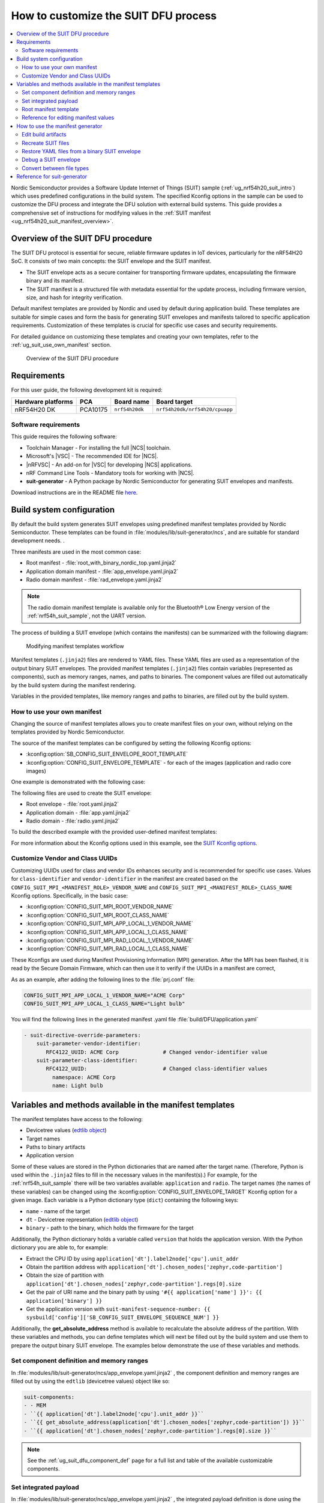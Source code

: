 .. _ug_nrf54h20_suit_customize_dfu:

How to customize the SUIT DFU process
#####################################

.. contents::
   :local:
   :depth: 2

Nordic Semiconductor provides a Software Update Internet of Things (SUIT) sample (:ref:`ug_nrf54h20_suit_intro`) which uses predefined configurations in the build system.
The specified Kconfig options in the sample can be used to customize the DFU process and integrate the DFU solution with external build systems.
This guide provides a comprehensive set of instructions for modifying values in the :ref:`SUIT manifest <ug_nrf54h20_suit_manifest_overview>`.

Overview of the SUIT DFU procedure
**********************************

The SUIT DFU protocol is essential for secure, reliable firmware updates in IoT devices, particularly for the nRF54H20 SoC.
It consists of two main concepts: the SUIT envelope and the SUIT manifest.

* The SUIT envelope acts as a secure container for transporting firmware updates, encapsulating the firmware binary and its manifest.
* The SUIT manifest is a structured file with metadata essential for the update process, including firmware version, size, and hash for integrity verification.

Default manifest templates are provided by Nordic and used by default during application build.
These templates are suitable for simple cases and form the basis for generating SUIT envelopes and manifests tailored to specific application requirements.
Customization of these templates is crucial for specific use cases and security requirements.

For detailed guidance on customizing these templates and creating your own templates, refer to the :ref:`ug_suit_use_own_manifest` section.

.. figure:: images/nrf54h20_suit_dfu_overview.png
   :alt: Overview of the SUIT DFU procedure

   Overview of the SUIT DFU procedure

Requirements
************

For this user guide, the following development kit is required:

+------------------------+----------+--------------------------------+-------------------------------+
| **Hardware platforms** | **PCA**  | **Board name**                 | **Board target**              |
+========================+==========+================================+===============================+
| nRF54H20 DK            | PCA10175 | ``nrf54h20dk``                 | ``nrf54h20dk/nrf54h20/cpuapp``|
+------------------------+----------+--------------------------------+-------------------------------+

Software requirements
---------------------

This guide requires the following software:

* Toolchain Manager - For installing the full |NCS| toolchain.
* Microsoft's |VSC| - The recommended IDE for |NCS|.
* |nRFVSC| - An add-on for |VSC| for developing |NCS| applications.
* nRF Command Line Tools - Mandatory tools for working with |NCS|.
* **suit-generator** - A Python package by Nordic Semiconductor for generating SUIT envelopes and manifests.

Download instructions are in the README file `here <https://github.com/nrfconnect/suit-generator>`__.

.. _ug_suit_build_system_config:

Build system configuration
**************************

By default the build system generates SUIT envelopes using predefined manifest templates provided by Nordic Semiconductor.
These templates can be found in :file:`modules/lib/suit-generator/ncs`, and are suitable for standard development needs.
.

Three manifests are used in the most common case:

* Root manifest - :file:`root_with_binary_nordic_top.yaml.jinja2`
* Application domain manifest - :file:`app_envelope.yaml.jinja2`
* Radio domain manifest - :file:`rad_envelope.yaml.jinja2`

.. note::
   The radio domain manifest template is available only for the Bluetooth® Low Energy version of the :ref:`nrf54h_suit_sample`, not the UART version.

The process of building a SUIT envelope (which contains the manifests) can be summarized with the following diagram:

.. figure:: images/nrf54h20_suit_generator_workflow.png
   :alt: Modifying manifest templates workflow

   Modifying manifest templates workflow

Manifest templates (``.jinja2``) files are rendered to YAML files.
These YAML files are used as a representation of the output binary SUIT envelopes.
The provided manifest templates (``.jinja2``) files contain variables (represented as components), such as memory ranges, names, and paths to binaries.
The component values are filled out automatically by the build system during the manifest rendering.

Variables in the provided templates, like memory ranges and paths to binaries, are filled out by the build system.

.. _ug_suit_use_own_manifest:

How to use your own manifest
----------------------------

Changing the source of manifest templates allows you to create manifest files on your own, without relying on the templates provided by Nordic Semiconductor.

The source of the manifest templates can be configured by setting the following Kconfig options:

* :kconfig:option:`SB_CONFIG_SUIT_ENVELOPE_ROOT_TEMPLATE`

* :kconfig:option:`CONFIG_SUIT_ENVELOPE_TEMPLATE` - for each of the images (application and radio core images)

One example is demonstrated with the following case:

.. tabs::

    .. group-tab:: Windows

        The provided user-defined manifest templates are stored in ``C:\my_default_templates``.

    .. group-tab:: Linux

        The provided user-defined manifest templates are stored in ``/home/my_user/my_default_templates``.

The following files are used to create the SUIT envelope:

* Root envelope - :file:`root.yaml.jinja2`

* Application domain - :file:`app.yaml.jinja2`

* Radio domain - :file:`radio.yaml.jinja2`

To build the described example with the provided user-defined manifest templates:

.. tabs::

    .. group-tab:: Windows

        Run the following command:

        .. code-block:: console

            west build -d C:/ncs-lcs/work_dir/build/ -b nrf54h20dk/nrf54h20/cpuapp -p -- -DSB_CONFIG_SUIT_ENVELOPE_ROOT_TEMPLATE=\"c:/my_default_templates/root.yaml.jinja2\" -DCONFIG_SUIT_ENVELOPE_TEMPLATE=\"c:/my_default_templates/app.yaml.jinja2\" -Dhci_ipc_CONFIG_SUIT_ENVELOPE_TEMPLATE=\"c:/my_default_templates/radio.yaml.jinja2\"

    .. group-tab:: Linux

        Run the following command:

        .. code-block:: console

            west build -b nrf54h20dk/nrf54h20/cpuapp -p -- -DSB_CONFIG_SUIT_ENVELOPE_ROOT_TEMPLATE=\"/home/my_user/my_default_templates/root.yaml.jinja2\" -DCONFIG_SUIT_ENVELOPE_TEMPLATE=\"/home/my_user/my_default_templates/app.yaml.jinja2\" -Dhci_ipc_CONFIG_SUIT_ENVELOPE_TEMPLATE=\"/home/my_user/my_default_templates/radio.yaml.jinja2\"

For more information about the Kconfig options used in this example, see the `SUIT Kconfig options <https://res.developer.nordicsemi.com/ncs/doc/latest/kconfig/index.html#!suit_envelope>`__.

.. _ug_suit_customize_uuids:

Customize Vendor and Class UUIDs
--------------------------------

Customizing UUIDs used for class and vendor IDs enhances security and is recommended for specific use cases.
Values for ``class-identifier`` and ``vendor-identifier`` in the manifest are created based on the ``CONFIG_SUIT_MPI_<MANIFEST_ROLE>_VENDOR_NAME`` and ``CONFIG_SUIT_MPI_<MANIFEST_ROLE>_CLASS_NAME`` Kconfig options.
Specifically, in the basic case:

* :kconfig:option:`CONFIG_SUIT_MPI_ROOT_VENDOR_NAME`
* :kconfig:option:`CONFIG_SUIT_MPI_ROOT_CLASS_NAME`
* :kconfig:option:`CONFIG_SUIT_MPI_APP_LOCAL_1_VENDOR_NAME`
* :kconfig:option:`CONFIG_SUIT_MPI_APP_LOCAL_1_CLASS_NAME`
* :kconfig:option:`CONFIG_SUIT_MPI_RAD_LOCAL_1_VENDOR_NAME`
* :kconfig:option:`CONFIG_SUIT_MPI_RAD_LOCAL_1_CLASS_NAME`

These Kconfigs are used during Manifest Provisioning Information (MPI) generation.
After the MPI has been flashed, it is read by the Secure Domain Firmware, which can then use it to verify if the UUIDs in a manifest are correct,

As as an example, after adding the following lines to the :file:`prj.conf` file:

.. code-block::

   CONFIG_SUIT_MPI_APP_LOCAL_1_VENDOR_NAME="ACME Corp"
   CONFIG_SUIT_MPI_APP_LOCAL_1_CLASS_NAME="Light bulb"

You will find the following lines in the generated manifest .yaml file :file:`build/DFU/application.yaml`

.. code-block::

  - suit-directive-override-parameters:
      suit-parameter-vendor-identifier:
         RFC4122_UUID: ACME Corp              # Changed vendor-identifier value
      suit-parameter-class-identifier:
         RFC4122_UUID:                        # Changed class-identifier values
           namespace: ACME Corp
           name: Light bulb

.. _ug_suit_var_methods_in_manifest:

Variables and methods available in the manifest templates
**********************************************************

The manifest templates have access to the following:

* Devicetree values (`edtlib object <https://python-devicetree.readthedocs.io/en/latest/edtlib.html>`__)

* Target names

* Paths to binary artifacts

* Application version

Some of these values are stored in the Python dictionaries that are named after the target name.
(Therefore, Python is used within the ``.jinja2`` files to fill in the necessary values in the manifest(s).)
For example, for the :ref:`nrf54h_suit_sample` there will be two variables available: ``application`` and ``radio``.
The target names (the names of these variables) can be changed using the :kconfig:option:`CONFIG_SUIT_ENVELOPE_TARGET` Kconfig option for a given image.
Each variable is a Python dictionary type (``dict``) containing the following keys:

* ``name`` - name of the target

* ``dt`` -  Devicetree representation (`edtlib object <https://python-devicetree.readthedocs.io/en/latest/edtlib.html>`__)

* ``binary`` - path to the binary, which holds the firmware for the target

Additionally, the Python dictionary holds a variable called ``version`` that holds the application version.
With the Python dictionary you are able to, for example:

* Extract the CPU ID by using ``application['dt'].label2node['cpu'].unit_addr``

* Obtain the partition address with ``application['dt'].chosen_nodes['zephyr,code-partition']``

* Obtain the size of partition with ``application['dt'].chosen_nodes['zephyr,code-partition'].regs[0].size``

* Get the pair of URI name and the binary path by using ``'#{{ application['name'] }}': {{ application['binary'] }}``

* Get the application version with ``suit-manifest-sequence-number: {{ sysbuild['config']['SB_CONFIG_SUIT_ENVELOPE_SEQUENCE_NUM'] }}``

Additionally, the **get_absolute_address** method is available to recalculate the absolute address of the partition.
With these variables and methods, you can define templates which will next be filled out by the build system and use them to prepare the output binary SUIT envelope.
The examples below demonstrate the use of these variables and methods.

.. _ug_suit_suit_set_comp_def_mem_range:

Set component definition and memory ranges
------------------------------------------

In :file:`modules/lib/suit-generator/ncs/app_envelope.yaml.jinja2`
, the component definition and memory ranges are filled out by using the ``edtlib`` (devicetree values) object like so:

.. code-block::

    suit-components:
    - - MEM
    - ``{{ application['dt'].label2node['cpu'].unit_addr }}``
    - ``{{ get_absolute_address(application['dt'].chosen_nodes['zephyr,code-partition']) }}``
    - ``{{ application['dt'].chosen_nodes['zephyr,code-partition'].regs[0].size }}``

.. note::
   See the :ref:`ug_suit_dfu_component_def` page for a full list and table of the available customizable components.

Set integrated payload
----------------------

In :file:`modules/lib/suit-generator/ncs/app_envelope.yaml.jinja2`
, the integrated payload definition is done using the target name and binary location:

.. code-block::

    suit-integrated-payloads:
    ``'#{{ application['name'] }}': {{ application['binary'] }}``

.. _ug_suit_root_manifest_temp:

Root manifest template
----------------------

The file :file:`modules/lib/suit-generator/ncs/root_with_binary_nordic_top.yaml.jinja2` contains content that is dynamically created, depending on how many targets are built.
The following example only shows a selected portion of the root manifest file.
For more information, see the file available in the sample and `Jinja <https://jinja.palletsprojects.com/en/3.1.x/>`__ documentation:

.. code-block::

   {%- set component_index = 0 %}                                                  # Initialize the `component_index variable`.
                                                                                   # This variable will be used to assign component indexes dynamically depending on
                                                                                   # How many cores have been built.


   {%- set component_list = [] %}                                                  # Initialize the `component_list variable`.
                                                                                   # This variable will be used to execute `suit-directive-set-component-index` over
                                                                                   # all components, except the first one with index 0.

   SUIT_Envelope_Tagged:
      suit-authentication-wrapper:
         SuitDigest:
           suit-digest-algorithm-id: cose-alg-sha-256
      suit-manifest:
         suit-manifest-version: 1
         suit-manifest-sequence-number: {{ sysbuild['config']['SB_CONFIG_SUIT_ENVELOPE_SEQUENCE_NUM'] }}                              # Assign value defined in the `CONFIG_APP_VERSION` Kconfig option.
         suit-common:
            suit-components:
            - - CAND_MFST
            - 0
   {%- if radio is defined %}                                         # Add section below only, in case the radio core has been already been built.
      {%- set component_index = component_index + 1 %}                             # Increment `component_index`.
      {%- set radio_component_index = component_index %}              # Store the current component index for further use.
      {{- component_list.append( radio_component_index ) or ""}}      # Append the current component index to the common list.
        - - INSTLD_MFST
          - RFC4122_UUID:
              namespace: nordicsemi.com
              name: nRF54H20_sample_rad
   {%- endif %}
   {%- if application is defined %}
   {%- set component_index = component_index + 1 %}
   {%- set app_component_index = component_index %}
   {{- component_list.append( app_component_index ) or ""}}
       - - INSTLD_MFST
         - RFC4122_UUID:
             namespace: nordicsemi.com
             name: nRF54H20_sample_app
   {%- endif %}

.. _ug_suit_ref_for_edit_manifest:

Reference for editing manifest values
-------------------------------------

Some entries in the YAML file will filled in automatically, (upon first build of the sample) by the build system in the final binary DFU envelope.

+---------------------------------------------------------+------------------------------+--------------------------------------------------------+
| Operation                                               | YAML entry                   | Value in the output binary envelope                    |
+=========================================================+==============================+========================================================+
| UUID calculation                                        | RFC4122_UUID:                | ``3f6a3a4dcdfa58c5accef9f584c41124``                   |
|                                                         |    namespace:                |                                                        |
|                                                         |      nordicsemi.com          |                                                        |
|                                                         |    name:                     |                                                        |
|                                                         |      nRF54H20_sample_root    |                                                        |
+---------------------------------------------------------+------------------------------+--------------------------------------------------------+
| Digest calculation for provided file                    | suit-digest-bytes:           | ``<digest value created for application.bin content>`` |
|                                                         |    file: application.bin     |                                                        |
+---------------------------------------------------------+------------------------------+--------------------------------------------------------+
| Image size calculation for provided file                | suit-parameter-image-size:   | ``<size calculated for application.bin content>``      |
|                                                         |    file: application.bin     |                                                        |
+---------------------------------------------------------+------------------------------+--------------------------------------------------------+
| Attaching data to the envelope as an integrated payload | suit-integrated-payloads:    | ``<application.bin binary content>``                   |
|                                                         |    '#application':           |                                                        |
|                                                         |       application.bin        |                                                        |
+---------------------------------------------------------+------------------------------+--------------------------------------------------------+

For more information, see the example YAML files available in :file:`modules/lib/suit-generator/examples/input_files`
.

.. _ug_suit_using_manifest_gen:

How to use the manifest generator
**********************************

The **suit-generator** tool is used by the build system to create and parse SUIT envelopes.
This Python-powered tool can be used as a command-line application, a Python module, or a script.

To use **suit_generator** from the command line:

.. code-block::

   pip install <workspace>/modules/lib/suit-generator
   suit-generator --help
   suit-generator create --input-file input.yaml --output-file envelope.suit
   suit-generator parse --input-file envelope.suit

As a Python module:

.. code-block:: python

   from suit_generator import envelope
   envelope = SuitEnvelope()
   envelope.load('input.yaml')
   envelope.dump('output.suit')

Executing the Python script from the command line:

.. code-block::

   python <workspace>/modules/lib/suit-generator/cli.py create --input-file input.yaml --output-file envelope.suit

.. _ug_suit_edit_build_artifacts:

Edit build artifacts
--------------------

The :ref:`nrf54h_suit_sample` :file:`/build/DFU` directory contains several artifacts related to the SUIT process:

* :file:`./build/DFU/radio.yaml`
* :file:`./build/DFU/application.yaml`
* :file:`./build/DFU/root.yaml`
* :file:`./build/DFU/radio.suit`
* :file:`./build/DFU/application.suit`
* :file:`./build/DFU/root.suit`

These files can be used with the **suit-generator** for various purposes, such as recreating SUIT files, restoring YAML files from a binary SUIT envelope, debugging a SUIT envelope, and converting between different SUIT-related file types.

.. note::
    You must build the sample at least once to make these artifacts available.

Recreate SUIT files
-------------------

To recreate SUIT files:

.. code-block::

   suit-generator create --input-file ./build/DFU/root.yaml --output-file my_new_root.suit

Restore YAML files from a binary SUIT envelope
----------------------------------------------

To restore a YAML file from a binary SUIT envelope:

.. code-block::

   suit-generator parse --input-file ./build/DFU/root.suit --output-file my_new_root.yaml

Debug a SUIT envelope
---------------------

To debug the a SUIT envelope, by printing their parsed content to the ``stdout``, run the following:

.. code-block::

   suit-generator parse --input-file ./build/DFU/root.suit

.. note::
   The previous command can be extended by parsing the dependent manifests by calling:

   .. code-block::

      suit-generator parse --input-file ./build/DFU/root.suit --parse-hierarchy

Convert between file types
--------------------------

All mentioned artifacts can be converted back-and-forth, remembering that calculated and resolved YAML entries like UUIDs or files will be presented as a RAW value in the form of HEX strings.

For example, if you have an input entry like the following:

.. code-block::

   suit-parameter-class-identifier:
      RFC4122_UUID:
         namespace: nordicsemi.com
         name: nRF54H20_sample_app

This entry will be presented, after parsing, as the following:

.. code-block::

   suit-parameter-class-identifier:
      raw: 08c1b59955e85fbc9e767bc29ce1b04d

Reference for suit-generator
****************************

Find more information about the **suit-generator** in :file:`modules/lib/suit-generator/README.md` and its documentation.

To build the **suit-generator** documentation:

.. code-block::

   cd <workspace>/modules/lib/suit-generator
   pip install ./
   pip install -r doc/requirements-doc.txt
   sphinx-build -b html doc/source/ doc/build/html
